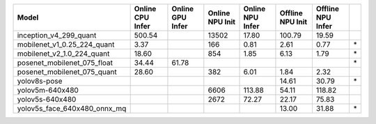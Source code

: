 ============================================= ======= ======= ======= ======= ======= ======= ==
Model                                         Online  Online  Online  Online  Offline Offline   
                                              CPU     GPU     NPU     NPU     NPU     NPU       
                                              Infer   Infer   Init    Infer   Init    Infer     
============================================= ======= ======= ======= ======= ======= ======= ==
inception_v4_299_quant                         500.54           13502   17.80  100.79   19.59   
mobilenet_v1_0.25_224_quant                      3.37             166    0.81    2.61    0.77 \*
mobilenet_v2_1.0_224_quant                      18.60             854    1.85    6.13    1.79 \*
posenet_mobilenet_075_float                     34.44   61.78                                 \*
posenet_mobilenet_075_quant                     28.60             382    6.01    1.84    2.32   
yolov8s-pose                                                                    14.61   30.79 \*
yolov5m-640x480                                                  6606  113.88   54.11  118.82   
yolov5s-640x480                                                  2672   72.27   22.17   75.83   
yolov5s_face_640x480_onnx_mq                                                    13.00   31.88 \*
============================================= ======= ======= ======= ======= ======= ======= ==
